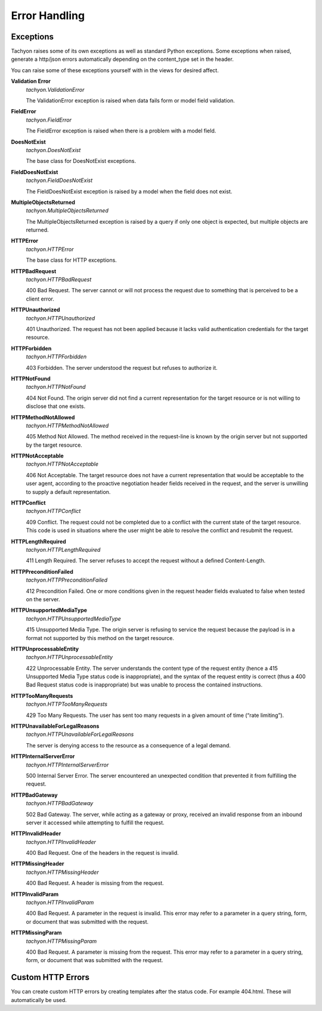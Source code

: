 .. _error:

Error Handling
==============

Exceptions
----------
Tachyon raises some of its own exceptions as well as standard Python exceptions.
Some exceptions when raised, generate a http/json errors automatically depending on the content_type set in the header.

You can raise some of these exceptions yourself with in the views for desired affect.

**Validation Error**
 *tachyon.ValidationError*

 The ValidationError exception is raised when data fails form or model field validation.

**FieldError**
 *tachyon.FieldError*

 The FieldError exception is raised when there is a problem with a model field.

**DoesNotExist**
 *tachyon.DoesNotExist*

 The base class for DoesNotExist exceptions.

**FieldDoesNotExist**
 *tachyon.FieldDoesNotExist*

 The FieldDoesNotExist exception is raised by a model when the field does not exist.

**MultipleObjectsReturned**
 *tachyon.MultipleObjectsReturned*

 The MultipleObjectsReturned exception is raised by a query if only one object is expected, but multiple objects are returned.

**HTTPError**
 *tachyon.HTTPError*

 The base class for HTTP exceptions.

**HTTPBadRequest**
 *tachyon.HTTPBadRequest*

 400 Bad Request. The server cannot or will not process the request due to something that is perceived to be a client error.

**HTTPUnauthorized**
 *tachyon.HTTPUnauthorized*

 401 Unauthorized. The request has not been applied because it lacks valid authentication credentials for the target resource.

**HTTPForbidden**
 *tachyon.HTTPForbidden*

 403 Forbidden. The server understood the request but refuses to authorize it.

**HTTPNotFound**
 *tachyon.HTTPNotFound*

 404 Not Found. The origin server did not find a current representation for the target resource or is not willing to disclose that one exists.

**HTTPMethodNotAllowed**
 *tachyon.HTTPMethodNotAllowed*

 405 Method Not Allowed. The method received in the request-line is known by the origin server but not supported by the target resource.

**HTTPNotAcceptable**
 *tachyon.HTTPNotAcceptable*

 406 Not Acceptable. The target resource does not have a current representation that would be acceptable to the user agent, according to the proactive negotiation header fields received in the request, and the server is unwilling to supply a default representation.

**HTTPConflict**
 *tachyon.HTTPConflict*

 409 Conflict. The request could not be completed due to a conflict with the current state of the target resource. This code is used in situations where the user might be able to resolve the conflict and resubmit the request.

**HTTPLengthRequired**
 *tachyon.HTTPLengthRequired*

 411 Length Required. The server refuses to accept the request without a defined Content-Length.

**HTTPPreconditionFailed**
 *tachyon.HTTPPreconditionFailed*

 412 Precondition Failed. One or more conditions given in the request header fields evaluated to false when tested on the server.

**HTTPUnsupportedMediaType**
 *tachyon.HTTPUnsupportedMediaType*

 415 Unsupported Media Type. The origin server is refusing to service the request because the payload is in a format not supported by this method on the target resource.

**HTTPUnprocessableEntity**
 *tachyon.HTTPUnprocessableEntity*

 422 Unprocessable Entity. The server understands the content type of the request entity (hence a 415 Unsupported Media Type status code is inappropriate), and the syntax of the request entity is correct (thus a 400 Bad Request status code is inappropriate) but was unable to process the contained instructions.

**HTTPTooManyRequests**
 *tachyon.HTTPTooManyRequests*

 429 Too Many Requests. The user has sent too many requests in a given amount of time (“rate limiting”).

**HTTPUnavailableForLegalReasons**
 *tachyon.HTTPUnavailableForLegalReasons*

 The server is denying access to the resource as a consequence of a legal demand.

**HTTPInternalServerError**
 *tachyon.HTTPInternalServerError*

 500 Internal Server Error. The server encountered an unexpected condition that prevented it from fulfilling the request.

**HTTPBadGateway**
 *tachyon.HTTPBadGateway*

 502 Bad Gateway. The server, while acting as a gateway or proxy, received an invalid response from an inbound server it accessed while attempting to fulfill the request.

**HTTPInvalidHeader**
 *tachyon.HTTPInvalidHeader*

 400 Bad Request. One of the headers in the request is invalid.

**HTTPMissingHeader**
 *tachyon.HTTPMissingHeader*

 400 Bad Request. A header is missing from the request.

**HTTPInvalidParam**
 *tachyon.HTTPInvalidParam*

 400 Bad Request. A parameter in the request is invalid. This error may refer to a parameter in a query string, form, or document that was submitted with the request.

**HTTPMissingParam**
 *tachyon.HTTPMissingParam*

 400 Bad Request. A parameter is missing from the request. This error may refer to a parameter in a query string, form, or document that was submitted with the request.


Custom HTTP Errors
------------------

You can create custom HTTP errors by creating templates after the status code. For example 404.html. These will automatically be used.

